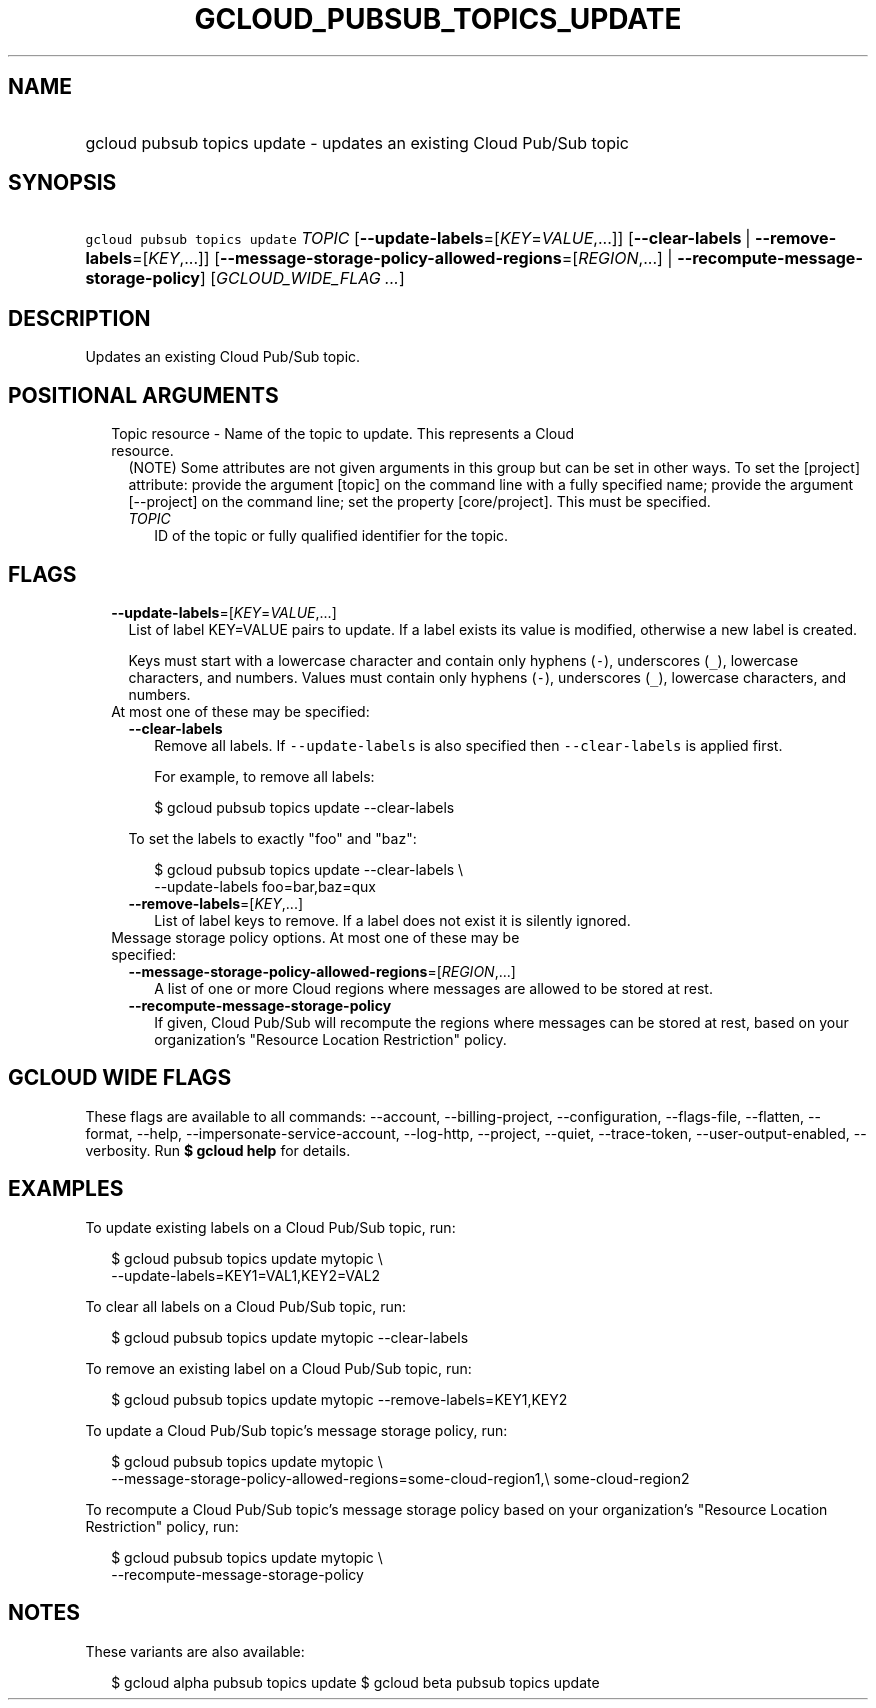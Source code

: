 
.TH "GCLOUD_PUBSUB_TOPICS_UPDATE" 1



.SH "NAME"
.HP
gcloud pubsub topics update \- updates an existing Cloud Pub/Sub topic



.SH "SYNOPSIS"
.HP
\f5gcloud pubsub topics update\fR \fITOPIC\fR [\fB\-\-update\-labels\fR=[\fIKEY\fR=\fIVALUE\fR,...]] [\fB\-\-clear\-labels\fR\ |\ \fB\-\-remove\-labels\fR=[\fIKEY\fR,...]] [\fB\-\-message\-storage\-policy\-allowed\-regions\fR=[\fIREGION\fR,...]\ |\ \fB\-\-recompute\-message\-storage\-policy\fR] [\fIGCLOUD_WIDE_FLAG\ ...\fR]



.SH "DESCRIPTION"

Updates an existing Cloud Pub/Sub topic.



.SH "POSITIONAL ARGUMENTS"

.RS 2m
.TP 2m

Topic resource \- Name of the topic to update. This represents a Cloud resource.
(NOTE) Some attributes are not given arguments in this group but can be set in
other ways. To set the [project] attribute: provide the argument [topic] on the
command line with a fully specified name; provide the argument [\-\-project] on
the command line; set the property [core/project]. This must be specified.

.RS 2m
.TP 2m
\fITOPIC\fR
ID of the topic or fully qualified identifier for the topic.


.RE
.RE
.sp

.SH "FLAGS"

.RS 2m
.TP 2m
\fB\-\-update\-labels\fR=[\fIKEY\fR=\fIVALUE\fR,...]
List of label KEY=VALUE pairs to update. If a label exists its value is
modified, otherwise a new label is created.

Keys must start with a lowercase character and contain only hyphens (\f5\-\fR),
underscores (\f5_\fR), lowercase characters, and numbers. Values must contain
only hyphens (\f5\-\fR), underscores (\f5_\fR), lowercase characters, and
numbers.

.TP 2m

At most one of these may be specified:

.RS 2m
.TP 2m
\fB\-\-clear\-labels\fR
Remove all labels. If \f5\-\-update\-labels\fR is also specified then
\f5\-\-clear\-labels\fR is applied first.

For example, to remove all labels:

.RS 2m
$ gcloud pubsub topics update \-\-clear\-labels
.RE

To set the labels to exactly "foo" and "baz":

.RS 2m
$ gcloud pubsub topics update \-\-clear\-labels \e
  \-\-update\-labels foo=bar,baz=qux
.RE

.TP 2m
\fB\-\-remove\-labels\fR=[\fIKEY\fR,...]
List of label keys to remove. If a label does not exist it is silently ignored.

.RE
.sp
.TP 2m

Message storage policy options. At most one of these may be specified:

.RS 2m
.TP 2m
\fB\-\-message\-storage\-policy\-allowed\-regions\fR=[\fIREGION\fR,...]
A list of one or more Cloud regions where messages are allowed to be stored at
rest.

.TP 2m
\fB\-\-recompute\-message\-storage\-policy\fR
If given, Cloud Pub/Sub will recompute the regions where messages can be stored
at rest, based on your organization's "Resource Location Restriction" policy.


.RE
.RE
.sp

.SH "GCLOUD WIDE FLAGS"

These flags are available to all commands: \-\-account, \-\-billing\-project,
\-\-configuration, \-\-flags\-file, \-\-flatten, \-\-format, \-\-help,
\-\-impersonate\-service\-account, \-\-log\-http, \-\-project, \-\-quiet,
\-\-trace\-token, \-\-user\-output\-enabled, \-\-verbosity. Run \fB$ gcloud
help\fR for details.



.SH "EXAMPLES"

To update existing labels on a Cloud Pub/Sub topic, run:

.RS 2m
$ gcloud pubsub topics update mytopic \e
  \-\-update\-labels=KEY1=VAL1,KEY2=VAL2
.RE

To clear all labels on a Cloud Pub/Sub topic, run:

.RS 2m
$ gcloud pubsub topics update mytopic \-\-clear\-labels
.RE

To remove an existing label on a Cloud Pub/Sub topic, run:

.RS 2m
$ gcloud pubsub topics update mytopic \-\-remove\-labels=KEY1,KEY2
.RE

To update a Cloud Pub/Sub topic's message storage policy, run:

.RS 2m
$ gcloud pubsub topics update mytopic \e
  \-\-message\-storage\-policy\-allowed\-regions=some\-cloud\-region1,\e
some\-cloud\-region2
.RE

To recompute a Cloud Pub/Sub topic's message storage policy based on your
organization's "Resource Location Restriction" policy, run:

.RS 2m
$ gcloud pubsub topics update mytopic \e
  \-\-recompute\-message\-storage\-policy
.RE



.SH "NOTES"

These variants are also available:

.RS 2m
$ gcloud alpha pubsub topics update
$ gcloud beta pubsub topics update
.RE

